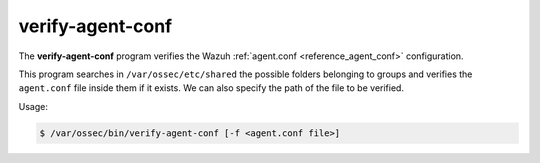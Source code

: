 .. Copyright (C) 2015, Wazuh, Inc.

.. meta::
  :description: The verify-agent-conf program verifies the Wazuh agent.conf configuration. Learn more about it in this section of the Wazuh documentation.

.. _verify-agent-conf:

verify-agent-conf
=================

The **verify-agent-conf** program verifies the Wazuh :ref:`agent.conf <reference_agent_conf>` configuration.

This program searches in ``/var/ossec/etc/shared`` the possible folders belonging to groups and verifies the ``agent.conf`` file
inside them if it exists. We can also specify the path of the file to be verified.

Usage:

.. code-block:: console

      $ /var/ossec/bin/verify-agent-conf [-f <agent.conf file>]
